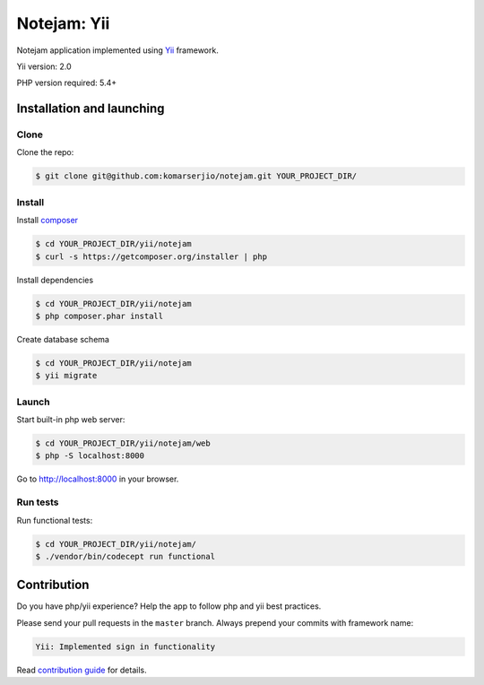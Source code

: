 ************
Notejam: Yii
************

Notejam application implemented using `Yii <http://www.yiiframework.com/>`_ framework.

Yii version: 2.0

PHP version required: 5.4+

==========================
Installation and launching
==========================

-----
Clone
-----

Clone the repo:

.. code-block:: bash

    $ git clone git@github.com:komarserjio/notejam.git YOUR_PROJECT_DIR/

-------
Install
-------

Install `composer <https://getcomposer.org/>`_

.. code-block:: bash

    $ cd YOUR_PROJECT_DIR/yii/notejam
    $ curl -s https://getcomposer.org/installer | php

Install dependencies

.. code-block:: bash

    $ cd YOUR_PROJECT_DIR/yii/notejam
    $ php composer.phar install

Create database schema

.. code-block:: bash

    $ cd YOUR_PROJECT_DIR/yii/notejam
    $ yii migrate


------
Launch
------

Start built-in php web server:

.. code-block:: bash

    $ cd YOUR_PROJECT_DIR/yii/notejam/web
    $ php -S localhost:8000

Go to http://localhost:8000 in your browser.

---------
Run tests
---------

Run functional tests:

.. code-block:: bash

    $ cd YOUR_PROJECT_DIR/yii/notejam/
    $ ./vendor/bin/codecept run functional


============
Contribution
============
Do you have php/yii experience? Help the app to follow php and yii best practices.

Please send your pull requests in the ``master`` branch.
Always prepend your commits with framework name:

.. code-block:: bash

    Yii: Implemented sign in functionality

Read `contribution guide <https://github.com/komarserjio/notejam/blob/master/contribute.rst>`_ for details.

